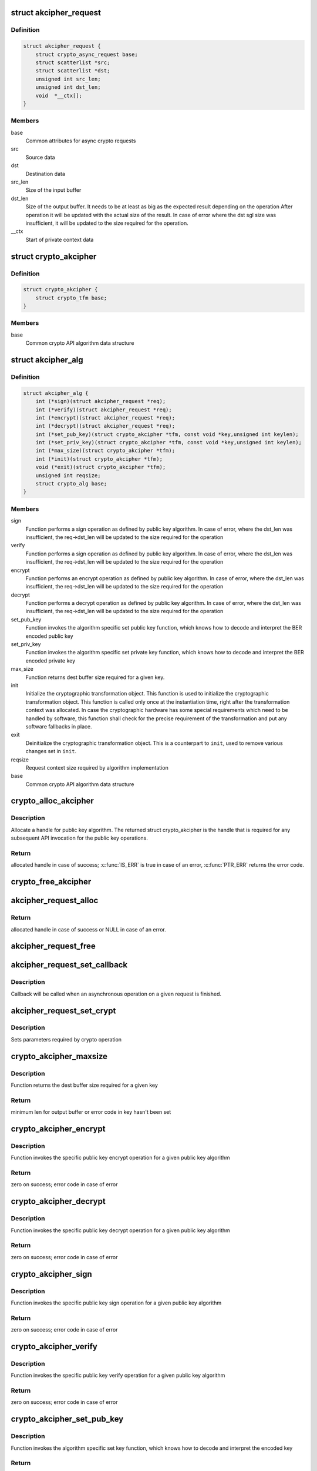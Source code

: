 .. -*- coding: utf-8; mode: rst -*-
.. src-file: include/crypto/akcipher.h

.. _`akcipher_request`:

struct akcipher_request
=======================

.. c:type:: struct akcipher_request

    public key request

.. _`akcipher_request.definition`:

Definition
----------

.. code-block:: c

    struct akcipher_request {
        struct crypto_async_request base;
        struct scatterlist *src;
        struct scatterlist *dst;
        unsigned int src_len;
        unsigned int dst_len;
        void  *__ctx[];
    }

.. _`akcipher_request.members`:

Members
-------

base
    Common attributes for async crypto requests

src
    Source data

dst
    Destination data

src_len
    Size of the input buffer

dst_len
    Size of the output buffer. It needs to be at least
    as big as the expected result depending on the operation
    After operation it will be updated with the actual size of the
    result.
    In case of error where the dst sgl size was insufficient,
    it will be updated to the size required for the operation.

__ctx
    Start of private context data

.. _`crypto_akcipher`:

struct crypto_akcipher
======================

.. c:type:: struct crypto_akcipher

    user-instantiated objects which encapsulate algorithms and core processing logic

.. _`crypto_akcipher.definition`:

Definition
----------

.. code-block:: c

    struct crypto_akcipher {
        struct crypto_tfm base;
    }

.. _`crypto_akcipher.members`:

Members
-------

base
    Common crypto API algorithm data structure

.. _`akcipher_alg`:

struct akcipher_alg
===================

.. c:type:: struct akcipher_alg

    generic public key algorithm

.. _`akcipher_alg.definition`:

Definition
----------

.. code-block:: c

    struct akcipher_alg {
        int (*sign)(struct akcipher_request *req);
        int (*verify)(struct akcipher_request *req);
        int (*encrypt)(struct akcipher_request *req);
        int (*decrypt)(struct akcipher_request *req);
        int (*set_pub_key)(struct crypto_akcipher *tfm, const void *key,unsigned int keylen);
        int (*set_priv_key)(struct crypto_akcipher *tfm, const void *key,unsigned int keylen);
        int (*max_size)(struct crypto_akcipher *tfm);
        int (*init)(struct crypto_akcipher *tfm);
        void (*exit)(struct crypto_akcipher *tfm);
        unsigned int reqsize;
        struct crypto_alg base;
    }

.. _`akcipher_alg.members`:

Members
-------

sign
    Function performs a sign operation as defined by public key
    algorithm. In case of error, where the dst_len was insufficient,
    the req->dst_len will be updated to the size required for the
    operation

verify
    Function performs a sign operation as defined by public key
    algorithm. In case of error, where the dst_len was insufficient,
    the req->dst_len will be updated to the size required for the
    operation

encrypt
    Function performs an encrypt operation as defined by public key
    algorithm. In case of error, where the dst_len was insufficient,
    the req->dst_len will be updated to the size required for the
    operation

decrypt
    Function performs a decrypt operation as defined by public key
    algorithm. In case of error, where the dst_len was insufficient,
    the req->dst_len will be updated to the size required for the
    operation

set_pub_key
    Function invokes the algorithm specific set public key
    function, which knows how to decode and interpret
    the BER encoded public key

set_priv_key
    Function invokes the algorithm specific set private key
    function, which knows how to decode and interpret
    the BER encoded private key

max_size
    Function returns dest buffer size required for a given key.

init
    Initialize the cryptographic transformation object.
    This function is used to initialize the cryptographic
    transformation object. This function is called only once at
    the instantiation time, right after the transformation context
    was allocated. In case the cryptographic hardware has some
    special requirements which need to be handled by software, this
    function shall check for the precise requirement of the
    transformation and put any software fallbacks in place.

exit
    Deinitialize the cryptographic transformation object. This is a
    counterpart to \ ``init``\ , used to remove various changes set in
    \ ``init``\ .

reqsize
    Request context size required by algorithm implementation

base
    Common crypto API algorithm data structure

.. _`crypto_alloc_akcipher`:

crypto_alloc_akcipher
=====================

.. c:function:: struct crypto_akcipher *crypto_alloc_akcipher(const char *alg_name, u32 type, u32 mask)

    allocate AKCIPHER tfm handle

    :param const char \*alg_name:
        is the cra_name / name or cra_driver_name / driver name of the
        public key algorithm e.g. "rsa"

    :param u32 type:
        specifies the type of the algorithm

    :param u32 mask:
        specifies the mask for the algorithm

.. _`crypto_alloc_akcipher.description`:

Description
-----------

Allocate a handle for public key algorithm. The returned struct
crypto_akcipher is the handle that is required for any subsequent
API invocation for the public key operations.

.. _`crypto_alloc_akcipher.return`:

Return
------

allocated handle in case of success; \ :c:func:`IS_ERR`\  is true in case
of an error, \ :c:func:`PTR_ERR`\  returns the error code.

.. _`crypto_free_akcipher`:

crypto_free_akcipher
====================

.. c:function:: void crypto_free_akcipher(struct crypto_akcipher *tfm)

    free AKCIPHER tfm handle

    :param struct crypto_akcipher \*tfm:
        AKCIPHER tfm handle allocated with \ :c:func:`crypto_alloc_akcipher`\ 

.. _`akcipher_request_alloc`:

akcipher_request_alloc
======================

.. c:function:: struct akcipher_request *akcipher_request_alloc(struct crypto_akcipher *tfm, gfp_t gfp)

    allocates public key request

    :param struct crypto_akcipher \*tfm:
        AKCIPHER tfm handle allocated with \ :c:func:`crypto_alloc_akcipher`\ 

    :param gfp_t gfp:
        allocation flags

.. _`akcipher_request_alloc.return`:

Return
------

allocated handle in case of success or NULL in case of an error.

.. _`akcipher_request_free`:

akcipher_request_free
=====================

.. c:function:: void akcipher_request_free(struct akcipher_request *req)

    zeroize and free public key request

    :param struct akcipher_request \*req:
        request to free

.. _`akcipher_request_set_callback`:

akcipher_request_set_callback
=============================

.. c:function:: void akcipher_request_set_callback(struct akcipher_request *req, u32 flgs, crypto_completion_t cmpl, void *data)

    Sets an asynchronous callback.

    :param struct akcipher_request \*req:
        request that the callback will be set for

    :param u32 flgs:
        specify for instance if the operation may backlog

    :param crypto_completion_t cmpl:
        callback which will be called

    :param void \*data:
        private data used by the caller

.. _`akcipher_request_set_callback.description`:

Description
-----------

Callback will be called when an asynchronous operation on a given
request is finished.

.. _`akcipher_request_set_crypt`:

akcipher_request_set_crypt
==========================

.. c:function:: void akcipher_request_set_crypt(struct akcipher_request *req, struct scatterlist *src, struct scatterlist *dst, unsigned int src_len, unsigned int dst_len)

    Sets request parameters

    :param struct akcipher_request \*req:
        public key request

    :param struct scatterlist \*src:
        ptr to input scatter list

    :param struct scatterlist \*dst:
        ptr to output scatter list

    :param unsigned int src_len:
        size of the src input scatter list to be processed

    :param unsigned int dst_len:
        size of the dst output scatter list

.. _`akcipher_request_set_crypt.description`:

Description
-----------

Sets parameters required by crypto operation

.. _`crypto_akcipher_maxsize`:

crypto_akcipher_maxsize
=======================

.. c:function:: int crypto_akcipher_maxsize(struct crypto_akcipher *tfm)

    Get len for output buffer

    :param struct crypto_akcipher \*tfm:
        AKCIPHER tfm handle allocated with \ :c:func:`crypto_alloc_akcipher`\ 

.. _`crypto_akcipher_maxsize.description`:

Description
-----------

Function returns the dest buffer size required for a given key

.. _`crypto_akcipher_maxsize.return`:

Return
------

minimum len for output buffer or error code in key hasn't been set

.. _`crypto_akcipher_encrypt`:

crypto_akcipher_encrypt
=======================

.. c:function:: int crypto_akcipher_encrypt(struct akcipher_request *req)

    Invoke public key encrypt operation

    :param struct akcipher_request \*req:
        asymmetric key request

.. _`crypto_akcipher_encrypt.description`:

Description
-----------

Function invokes the specific public key encrypt operation for a given
public key algorithm

.. _`crypto_akcipher_encrypt.return`:

Return
------

zero on success; error code in case of error

.. _`crypto_akcipher_decrypt`:

crypto_akcipher_decrypt
=======================

.. c:function:: int crypto_akcipher_decrypt(struct akcipher_request *req)

    Invoke public key decrypt operation

    :param struct akcipher_request \*req:
        asymmetric key request

.. _`crypto_akcipher_decrypt.description`:

Description
-----------

Function invokes the specific public key decrypt operation for a given
public key algorithm

.. _`crypto_akcipher_decrypt.return`:

Return
------

zero on success; error code in case of error

.. _`crypto_akcipher_sign`:

crypto_akcipher_sign
====================

.. c:function:: int crypto_akcipher_sign(struct akcipher_request *req)

    Invoke public key sign operation

    :param struct akcipher_request \*req:
        asymmetric key request

.. _`crypto_akcipher_sign.description`:

Description
-----------

Function invokes the specific public key sign operation for a given
public key algorithm

.. _`crypto_akcipher_sign.return`:

Return
------

zero on success; error code in case of error

.. _`crypto_akcipher_verify`:

crypto_akcipher_verify
======================

.. c:function:: int crypto_akcipher_verify(struct akcipher_request *req)

    Invoke public key verify operation

    :param struct akcipher_request \*req:
        asymmetric key request

.. _`crypto_akcipher_verify.description`:

Description
-----------

Function invokes the specific public key verify operation for a given
public key algorithm

.. _`crypto_akcipher_verify.return`:

Return
------

zero on success; error code in case of error

.. _`crypto_akcipher_set_pub_key`:

crypto_akcipher_set_pub_key
===========================

.. c:function:: int crypto_akcipher_set_pub_key(struct crypto_akcipher *tfm, const void *key, unsigned int keylen)

    Invoke set public key operation

    :param struct crypto_akcipher \*tfm:
        tfm handle

    :param const void \*key:
        BER encoded public key

    :param unsigned int keylen:
        length of the key

.. _`crypto_akcipher_set_pub_key.description`:

Description
-----------

Function invokes the algorithm specific set key function, which knows
how to decode and interpret the encoded key

.. _`crypto_akcipher_set_pub_key.return`:

Return
------

zero on success; error code in case of error

.. _`crypto_akcipher_set_priv_key`:

crypto_akcipher_set_priv_key
============================

.. c:function:: int crypto_akcipher_set_priv_key(struct crypto_akcipher *tfm, const void *key, unsigned int keylen)

    Invoke set private key operation

    :param struct crypto_akcipher \*tfm:
        tfm handle

    :param const void \*key:
        BER encoded private key

    :param unsigned int keylen:
        length of the key

.. _`crypto_akcipher_set_priv_key.description`:

Description
-----------

Function invokes the algorithm specific set key function, which knows
how to decode and interpret the encoded key

.. _`crypto_akcipher_set_priv_key.return`:

Return
------

zero on success; error code in case of error

.. This file was automatic generated / don't edit.

